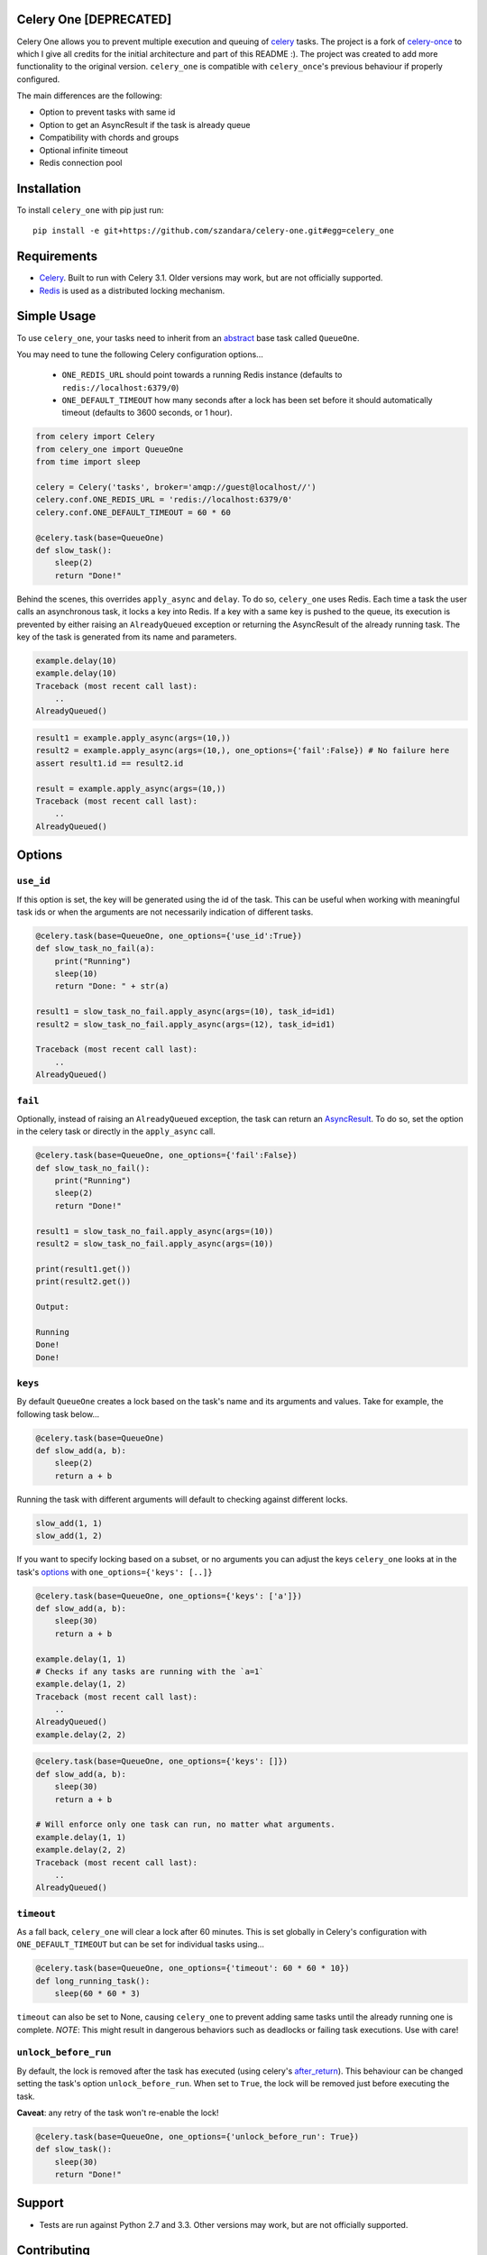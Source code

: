 Celery One [DEPRECATED]
===========

|Build Status|

Celery One allows you to prevent multiple execution and queuing of `celery <http://www.celeryproject.org/>`_ tasks.
The project is a fork of `celery-once <https://github.com/TrackMaven/celery-once>`_ to which I give all credits
for the initial architecture and part of this README :). The project was created to add more functionality to the original version.
``celery_one`` is compatible with ``celery_once``'s previous behaviour if properly configured.

The main differences are the following:

* Option to prevent tasks with same id
* Option to get an AsyncResult if the task is already queue
* Compatibility with chords and groups
* Optional infinite timeout
* Redis connection pool

Installation
============

To install ``celery_one`` with pip just run:

::

     pip install -e git+https://github.com/szandara/celery-one.git#egg=celery_one


Requirements
============

* `Celery <http://www.celeryproject.org/>`_. Built to run with Celery 3.1. Older versions may work, but are not officially supported.
* `Redis <http://redis.io/>`_ is used as a distributed locking mechanism.

Simple Usage
=====

To use ``celery_one``, your tasks need to inherit from an `abstract <http://celery.readthedocs.org/en/latest/userguide/tasks.html#abstract-classes>`_ base task called ``QueueOne``.

You may need to tune the following Celery configuration options...

    * ``ONE_REDIS_URL`` should point towards a running Redis instance (defaults to ``redis://localhost:6379/0``)
    * ``ONE_DEFAULT_TIMEOUT`` how many seconds after a lock has been set before it should automatically timeout (defaults to 3600 seconds, or 1 hour).


.. code:: python

    from celery import Celery
    from celery_one import QueueOne
    from time import sleep

    celery = Celery('tasks', broker='amqp://guest@localhost//')
    celery.conf.ONE_REDIS_URL = 'redis://localhost:6379/0'
    celery.conf.ONE_DEFAULT_TIMEOUT = 60 * 60

    @celery.task(base=QueueOne)
    def slow_task():
        sleep(2)
        return "Done!"


Behind the scenes, this overrides ``apply_async`` and ``delay``. To do so, ``celery_one`` uses Redis. Each time a task
the user calls an asynchronous task, it locks a key into Redis. If a key with a same key is pushed to the queue, its
execution is prevented by either raising an ``AlreadyQueued`` exception or returning the AsyncResult of the already running task.
The key of the task is generated from its name and parameters.

.. code:: python

    example.delay(10)
    example.delay(10)
    Traceback (most recent call last):
        ..
    AlreadyQueued()

.. code:: python

    result1 = example.apply_async(args=(10,))
    result2 = example.apply_async(args=(10,), one_options={'fail':False}) # No failure here
    assert result1.id == result2.id

    result = example.apply_async(args=(10,))
    Traceback (most recent call last):
        ..
    AlreadyQueued()

Options
=====

``use_id``
------------

If this option is set, the key will be generated using the id of the task. This can be useful when working
with meaningful task ids or when the arguments are not necessarily indication of different tasks.

.. code:: python

    @celery.task(base=QueueOne, one_options={'use_id':True})
    def slow_task_no_fail(a):
        print("Running")
        sleep(10)
        return "Done: " + str(a)

    result1 = slow_task_no_fail.apply_async(args=(10), task_id=id1)
    result2 = slow_task_no_fail.apply_async(args=(12), task_id=id1)

    Traceback (most recent call last):
        ..
    AlreadyQueued()


``fail``
------------

Optionally, instead of raising an ``AlreadyQueued`` exception, the task can return an `AsyncResult <http://docs.celeryproject.org/en/latest/reference/celery.result.html>`_.
To do so, set the option in the celery task or directly in the ``apply_async`` call.

.. code:: python

    @celery.task(base=QueueOne, one_options={'fail':False})
    def slow_task_no_fail():
        print("Running")
        sleep(2)
        return "Done!"

    result1 = slow_task_no_fail.apply_async(args=(10))
    result2 = slow_task_no_fail.apply_async(args=(10))

    print(result1.get())
    print(result2.get())

    Output:

    Running
    Done!
    Done!


``keys``
--------

By default ``QueueOne`` creates a lock based on the task's name and its arguments and values.
Take for example, the following task below...

.. code:: python

    @celery.task(base=QueueOne)
    def slow_add(a, b):
        sleep(2)
        return a + b

Running the task with different arguments will default to checking against different locks.

.. code:: python

    slow_add(1, 1)
    slow_add(1, 2)

If you want to specify locking based on a subset, or no arguments you can adjust the keys ``celery_one`` looks at in the task's `options <http://celery.readthedocs.org/en/latest/userguide/tasks.html#list-of-options>`_ with ``one_options={'keys': [..]}``

.. code:: python

    @celery.task(base=QueueOne, one_options={'keys': ['a']})
    def slow_add(a, b):
        sleep(30)
        return a + b

    example.delay(1, 1)
    # Checks if any tasks are running with the `a=1`
    example.delay(1, 2)
    Traceback (most recent call last):
        ..
    AlreadyQueued()
    example.delay(2, 2)

.. code:: python

    @celery.task(base=QueueOne, one_options={'keys': []})
    def slow_add(a, b):
        sleep(30)
        return a + b

    # Will enforce only one task can run, no matter what arguments.
    example.delay(1, 1)
    example.delay(2, 2)
    Traceback (most recent call last):
        ..
    AlreadyQueued()


``timeout``
-----------
As a fall back, ``celery_one`` will clear a lock after 60 minutes.
This is set globally in Celery's configuration with ``ONE_DEFAULT_TIMEOUT`` but can be set for individual tasks using...

.. code:: python

    @celery.task(base=QueueOne, one_options={'timeout': 60 * 60 * 10})
    def long_running_task():
        sleep(60 * 60 * 3)

``timeout`` can also be set to None, causing ``celery_one`` to prevent adding same tasks until the already running one
is complete. *NOTE*: This might result in dangerous behaviors such as deadlocks or failing task executions. Use with care!

``unlock_before_run``
---------------------

By default, the lock is removed after the task has executed (using celery's `after_return <https://celery.readthedocs.org/en/latest/reference/celery.app.task.html#celery.app.task.Task.after_return>`_). This behaviour can be changed setting the task's option ``unlock_before_run``. When set to ``True``, the lock will be removed just before executing the task.

**Caveat**: any retry of the task won't re-enable the lock!

.. code:: python

    @celery.task(base=QueueOne, one_options={'unlock_before_run': True})
    def slow_task():
        sleep(30)
        return "Done!"


Support
=======

* Tests are run against Python 2.7 and 3.3. Other versions may work, but are not officially supported.

Contributing
============

Contributions are welcome, and they are greatly appreciated! See `contributing
guide <CONTRIBUTING.rst>`_ for more details.


.. |Build Status| image:: https://travis-ci.org/szandara/celery-one.svg
   :target: https://travis-ci.org/szandara/celery-one

